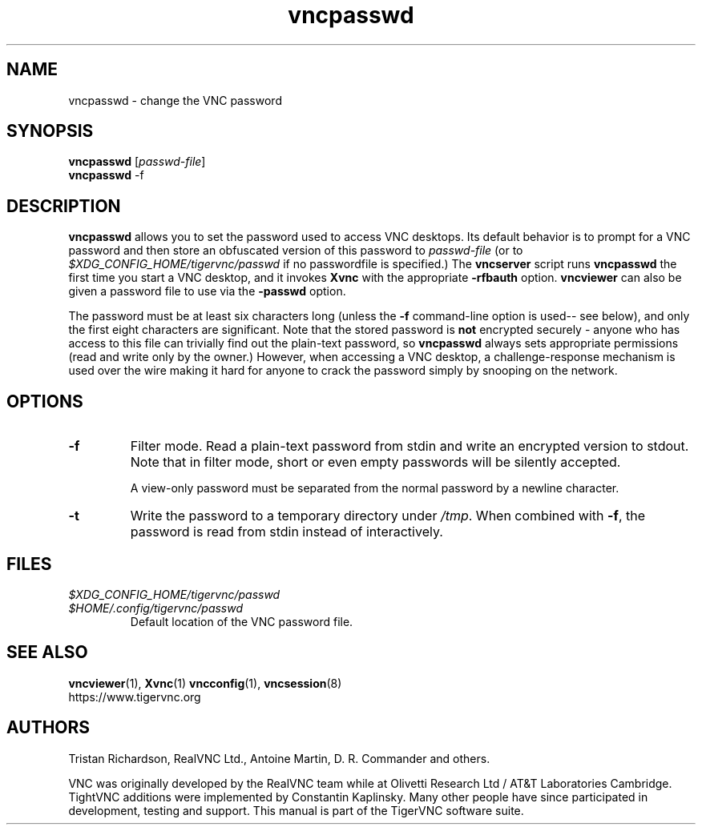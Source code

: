 .TH vncpasswd 1 "" "TigerVNC" "Virtual Network Computing"
.SH NAME
vncpasswd \- change the VNC password
.SH SYNOPSIS
\fBvncpasswd\fR [\fIpasswd-file\fR]
.br
\fBvncpasswd\fR \-f
.SH DESCRIPTION
.B vncpasswd
allows you to set the password used to access VNC desktops.  Its default
behavior is to prompt for a VNC password and then store an obfuscated version
of this password to \fIpasswd-file\fR (or to
\fI$XDG_CONFIG_HOME/tigervnc/passwd\fP if no passwordfile is specified.)  The
\fBvncserver\fP script runs \fBvncpasswd\fP the first time you start a VNC
desktop, and it invokes \fBXvnc\fP with the appropriate \fB\-rfbauth\fP option.
\fBvncviewer\fP can also be given a password file to use via the \fB\-passwd\fP
option.

The password must be at least six characters long (unless the \fB\-f\fR
command-line option is used-- see below), and only the first eight
characters are significant.  Note that the stored password is \fBnot\fP
encrypted securely - anyone who has access to this file can trivially find out
the plain-text password, so \fBvncpasswd\fP always sets appropriate permissions
(read and write only by the owner.)  However, when accessing a VNC desktop, a
challenge-response mechanism is used over the wire making it hard for anyone to
crack the password simply by snooping on the network.

.SH OPTIONS

.TP
.B \-f
Filter mode.  Read a plain-text password from stdin and write an encrypted
version to stdout.  Note that in filter mode, short or even empty passwords
will be silently accepted.

A view-only password must be separated from the normal password by a newline
character.

.TP
.B \-t
Write the password to a temporary directory under \fI/tmp\fP. When combined
with \fB\-f\fR, the password is read from stdin instead of interactively.


.SH FILES
.TP
\fI$XDG_CONFIG_HOME/tigervnc/passwd\fP
.TQ
\fI$HOME/.config/tigervnc/passwd\fP
Default location of the VNC password file.

.SH SEE ALSO
.BR vncviewer (1),
.BR Xvnc (1)
.BR vncconfig (1),
.BR vncsession (8)
.br
https://www.tigervnc.org

.SH AUTHORS
Tristan Richardson, RealVNC Ltd., Antoine Martin, D. R. Commander and others.

VNC was originally developed by the RealVNC team while at Olivetti
Research Ltd / AT&T Laboratories Cambridge.  TightVNC additions were
implemented by Constantin Kaplinsky. Many other people have since
participated in development, testing and support. This manual is part
of the TigerVNC software suite.
